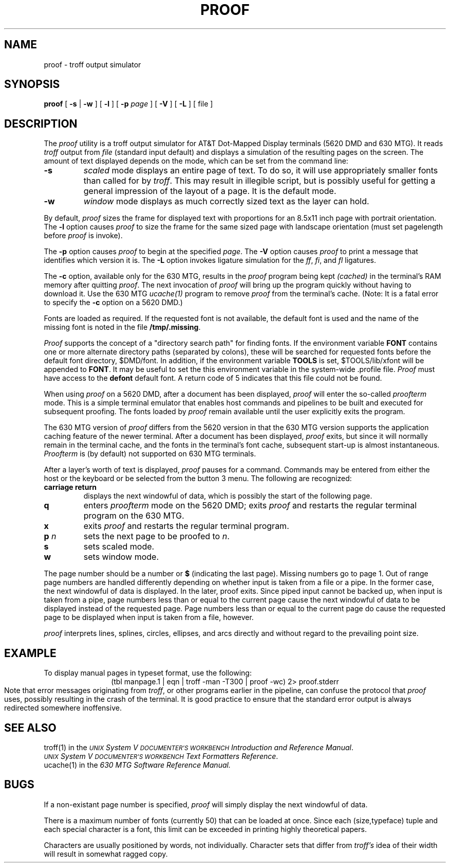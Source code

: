 .\"       Copyright (c) 1987 AT&T   
.\"       All Rights Reserved       
.\"
.\"       THIS IS UNPUBLISHED PROPRIETARY SOURCE CODE OF AT&T   
.\"       The copyright notice above does not evidence any     
.\"       actual or intended publication of such source code.  
.\"
.\" @(#)xproof.1	1.1.1.13 90/06/21 13:31:51
.\"
.ds ZZ TEXT AND GRAPHICS PACKAGE
.if \nZ \{\
.TH XPROOF 1 EXPTOOLS\}
.if !\nZ \{\
.TH PROOF 1 TOOLCHEST\}
.SH NAME
proof \- troff output simulator
.SH SYNOPSIS
\fBproof\fP [ \fB-s\fR | \fB-w\fR ] [ \fB-l\fR ] [ \fB-p\fP \fIpage\fP ] [ \fB-V\fP ] [ \fB-L\fP ] [ file ]
.SH DESCRIPTION
The \fIproof\fP utility is a troff output simulator for AT&T Dot-Mapped Display
terminals (5620 DMD and 630 MTG).  It reads \fItroff\fR output from \fIfile\fP
(standard input default)
and displays a simulation of the resulting pages on the screen.
The amount of text displayed depends on the mode,
which can be set from the command line:
.TP
.B -s
.I scaled
mode displays an entire page of text.  To do so, it will use
appropriately smaller fonts than called for by \fItroff\fP.
This may result in illegible script,
but is possibly useful for getting a general impression of the layout of
a page.  It is the default mode.
.TP
.B -w
.I window
mode displays as much correctly sized text as the layer can hold.
.P
By default, \fIproof\fP sizes the frame for displayed text with proportions
for an 8.5x11 inch page with portrait orientation.
The \fB-l\fP option causes \fIproof\fP to size the frame for the same sized
page with landscape orientation (must set pagelength before \fIproof\fP is 
invoke).
.P
The \fB-p\fP option causes \fIproof\fP to begin at the specified
\fIpage\fP.
The \fB-V\fP option causes \fIproof\fP to print a message that
identifies which version it is.
The \fB-L\fP option invokes ligature simulation for the \fIff\fP,
\fIfi\fP, and \fIfl\fP ligatures.
.PP
The \fB-c\fP option, available only for the 630 MTG, results in the \fIproof\fP
program being kept \fI(cached)\fP in the terminal's RAM memory after quitting
\fIproof\fP.  The next invocation of \fIproof\fP will bring up the
program quickly without having to download it.  Use the 630 MTG \fIucache(1)\fP
program to remove \fIproof\fP from the terminal's cache.
.if !\nZ \{\
(Note: It is a fatal error to specify the \fB-c\fP option on a 5620 DMD.)\}
.PP
Fonts are loaded as required.  If the requested font is not available,
the default font is used and the name of the missing
font is noted in the file
.BR /tmp/.missing .
.P
\fIProof\fP supports the concept of a "directory search path"
for finding fonts.  If the environment variable \fBFONT\fP contains
one or more alternate directory paths (separated by colons),
these will be searched for requested
fonts before the default font directory, $DMD/font.  In addition, if 
the environment variable \fBTOOLS\fP is set, $TOOLS/lib/xfont will be 
appended to \fBFONT\fP. It may be useful to set the this environment 
variable in the system-wide .profile file. 
\fIProof\fP must have access to the \fBdefont\fP
default font.  A return code of 5 indicates that this file could not be
found.
.if !\nZ \{\
.P
When using \fIproof\fP on a 5620 DMD, after a document has been
displayed, \fIproof\fP will enter the so-called \fIproofterm\fP mode.
This is a simple terminal emulator that enables host commands and
pipelines to be built and executed for subsequent proofing.
The fonts loaded by \fIproof\fP remain available until the user
explicitly exits the program.\}
.P
The 630 MTG version of \fIproof\fP differs from the 5620 version in that
the 630 MTG version supports the application caching feature of the
newer terminal.
After a document has been displayed, \fIproof\fP exits,
but since it will normally remain in the terminal cache, and the fonts
in the terminal's font cache, subsequent start-up is almost instantaneous.
\fIProofterm\fP is (by default) not supported on 630 MTG terminals.
.P
After a layer's worth of text is displayed,
.I proof
pauses for a command.
Commands may be entered from either the host or the keyboard
or be selected from the button 3 menu.
The following are recognized:
.TP
\fBcarriage return\fP
displays the next windowful of data, which
is possibly the start of the following page.
.TP
\fBq\fP
.if !\nZ \{\
enters \fIproofterm\fR mode on the 5620 DMD; \}
exits \fIproof\fP and restarts 
the regular terminal program on the 630 MTG.
.TP
\fBx\fP
exits \fIproof\fP and restarts the regular terminal program.
.TP
\fBp\fI n\fR
sets the next page to be proofed to \fIn\fR.
.TP
\fBs\fP
sets scaled mode.
.TP
\fBw\fP
sets window mode.
.P
The page number should be a number or \fB$\fP (indicating the last page).
Missing numbers go to page 1.
Out of range page numbers are handled differently depending on
whether input is taken from a file or a pipe.  In the former case,
the next windowful of data is displayed.  In the later, proof
exits.  Since piped input cannot be backed up, when input is taken
from a pipe, page numbers less than or equal to the current page
cause the next windowful of data to be displayed instead of the
requested page.  Page numbers less than or equal to the current page
do cause the requested page to be displayed when input is taken from
a file, however. 
.P
.I proof
interprets lines, splines, circles, ellipses, and arcs directly
and without regard to the prevailing point size.
.if \nZ \{\
.SH FILES
.ta \w'$TOOLS/lib/630/xproof.m  'u
$TOOLS/lib/dmdtools/xproof	host support for \fIxproof\fP
.br
$TOOLS/lib/630/xproof.m	terminal support for the 630 MTG
.br
$TOOLS/lib/dmd/xproof.m	terminal support for the 5620 DMD
.br
$TOOLS/lib/xfont/*		fonts
.br
/tmp/.missing	list of referenced but unavailable fonts\}
.DT
.SH EXAMPLE
To display manual pages in typeset format, use the following:
.sp .5
.ce
(tbl manpage.1 | eqn | troff -man -T300 | proof -wc) 2> proof.stderr
.sp .5
Note that error messages originating from \fItroff\fP, or other
programs earlier in the pipeline, can confuse the protocol that \fIproof\fP
uses, possibly resulting in the crash of the terminal.  It is good
practice to ensure that the standard error output is always redirected
somewhere inoffensive.
.SH SEE ALSO
troff(1) in the
\f2\s-1UNIX\s+1 System V \s-1DOCUMENTER'S WORKBENCH\s+1
Introduction and Reference Manual\f1.
.br
\f2\s-1UNIX\s+1 System V \s-1DOCUMENTER'S WORKBENCH\s+1
Text Formatters Reference\f1.
.br
ucache(1) in the \fI630 MTG Software Reference Manual.
.SH BUGS
If a non-existant page number is specified, \fIproof\fR will simply
display the next windowful of data.
.\" unless it's in Fast Start mode, in which case, \fIproof\fP
.\" will return to the user's shell.
.PP
There is a maximum number of fonts (currently 50) that can be loaded
at once.  Since each (size,typeface) tuple and each special character
is a font, this limit can be exceeded in printing highly theoretical
papers.
.P
Characters are usually positioned by words, not individually.  Character
sets that differ from \fItroff's\fR idea of their width will
result in somewhat ragged copy.
